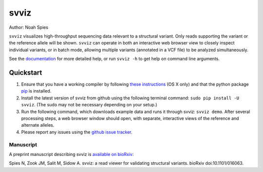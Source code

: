 *****
svviz
*****

Author: Noah Spies

``svviz`` visualizes high-throughput sequencing data relevant to a structural variant. Only reads supporting the variant or the reference allele will be shown. ``svviz`` can operate in both an interactive web browser view to closely inspect individual variants, or in batch mode, allowing multiple variants (annotated in a VCF file) to be analyzed simultaneously.

See the `documentation <http://svviz.readthedocs.org/>`_ for more detailed help, or run ``svviz -h`` to get help on command line arguments.

Quickstart
==========

1. Ensure that you have a working compiler by following `these instructions <http://railsapps.github.io/xcode-command-line-tools.html>`_ (OS X only) and that the python package `pip <https://pip.pypa.io/en/latest/installing.html>`_ is installed.
2. Install the latest version of svviz from github using the following terminal command: ``sudo pip install -U svviz``. (The sudo may not be necessary depending on your setup.)
3. Run the following command, which downloads example data and runs it through svviz: ``svviz demo``. After several processing steps, a web browser window should open, with separate, interactive views of the reference and alternate alleles.
4. Please report any issues using the `github issue tracker <https://github.com/svviz/svviz/issues>`_.

Manuscript
----------

A preprint manuscript describing svviz is `available on bioRxiv <http://dx.doi.org/10.1101/016063>`_:

Spies N, Zook JM, Salit M, Sidow A. svviz: a read viewer for validating structural variants. bioRxiv doi:10.1101/016063.

